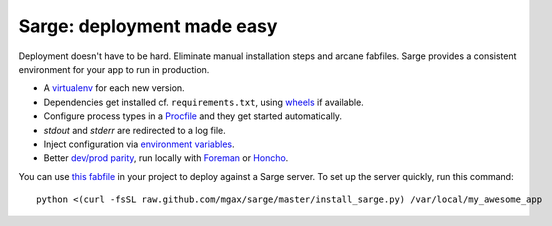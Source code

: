 Sarge: deployment made easy
===========================

Deployment doesn't have to be hard. Eliminate manual installation steps
and arcane fabfiles. Sarge provides a consistent environment for your
app to run in production.

* A virtualenv_ for each new version.
* Dependencies get installed cf. ``requirements.txt``, using wheels_ if
  available.
* Configure process types in a Procfile_ and they get started automatically.
* `stdout` and `stderr` are redirected to a log file.
* Inject configuration via `environment variables`_.
* Better `dev/prod parity`_, run locally with Foreman_ or Honcho_.

.. _virtualenv: http://www.virtualenv.org/
.. _wheels: http://wheel.readthedocs.org/
.. _procfile: http://ddollar.github.com/foreman/#PROCFILE
.. _environment variables: http://www.12factor.net/config
.. _dev/prod parity: http://www.12factor.net/dev-prod-parity
.. _foreman: http://ddollar.github.com/foreman/
.. _honcho: https://github.com/nickstenning/honcho


You can use `this fabfile`_ in your project to deploy against a Sarge
server. To set up the server quickly, run this command::

    python <(curl -fsSL raw.github.com/mgax/sarge/master/install_sarge.py) /var/local/my_awesome_app

.. _this fabfile: https://gist.github.com/4266737
